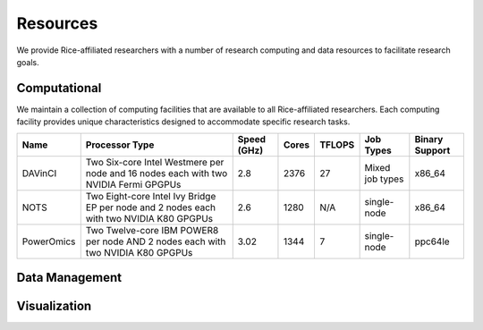 .. _resources:

Resources
=========

We provide Rice-affiliated researchers with a number of research computing and
data resources to facilitate research goals.

Computational
-------------

We maintain a collection of computing facilities that are available to all
Rice-affiliated researchers. Each computing facility provides unique
characteristics designed to accommodate specific research tasks.

+------------+---------------------------------------------------+-------------+-------+--------+-------------+----------------+
| Name       | Processor Type                                    | Speed (GHz) | Cores | TFLOPS | Job Types   | Binary Support |
+============+===================================================+=============+=======+========+=============+================+
| DAVinCI    | Two Six-core Intel Westmere per node and 16 nodes | 2.8         | 2376  | 27     | Mixed job   | x86_64         |
|            | each with two NVIDIA Fermi GPGPUs                 |             |       |        | types       |                |
+------------+---------------------------------------------------+-------------+-------+--------+-------------+----------------+
| NOTS       | Two Eight-core Intel Ivy Bridge EP per node and 2 | 2.6         | 1280  | N/A    | single-node | x86_64         |
|            | nodes each with two NVIDIA K80 GPGPUs             |             |       |        |             |                |
+------------+---------------------------------------------------+-------------+-------+--------+-------------+----------------+
| PowerOmics | Two Twelve-core IBM POWER8 per node AND 2 nodes   | 3.02        | 1344  | 7      | single-node | ppc64le        |
|            | each with two NVIDIA K80 GPGPUs                   |             |       |        |             |                |
+------------+---------------------------------------------------+-------------+-------+--------+-------------+----------------+


Data Management
---------------

Visualization
-------------
